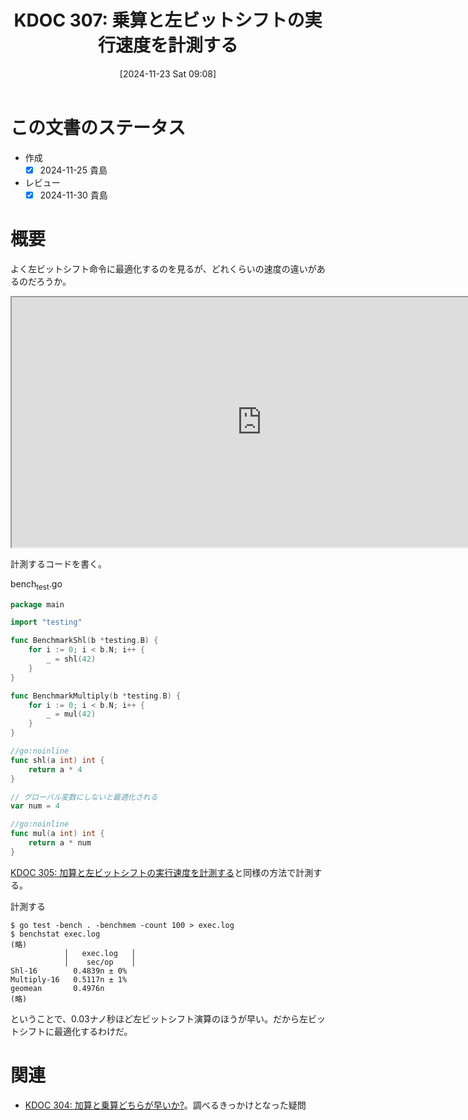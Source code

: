 :properties:
:ID: 20241123T090824
:mtime:    20241130215252
:ctime:    20241123090826
:end:
#+title:      KDOC 307: 乗算と左ビットシフトの実行速度を計測する
#+date:       [2024-11-23 Sat 09:08]
#+filetags:   :permanent:
#+identifier: 20241123T090824

* この文書のステータス
- 作成
  - [X] 2024-11-25 貴島
- レビュー
  - [X] 2024-11-30 貴島

* 概要

よく左ビットシフト命令に最適化するのを見るが、どれくらいの速度の違いがあるのだろうか。

#+begin_export html
<iframe width="800px" height="400px" src="https://godbolt.org/e#g:!((g:!((g:!((h:codeEditor,i:(filename:'1',fontScale:14,fontUsePx:'0',j:1,lang:go,selection:(endColumn:20,endLineNumber:15,positionColumn:20,positionLineNumber:15,selectionStartColumn:20,selectionStartLineNumber:15,startColumn:20,startLineNumber:15),source:'//+Type+your+code+here,+or+load+an+example.%0A//+Your+function+name+should+start+with+a+capital+letter.%0Apackage+main%0A%0Afunc+main()+%7B%0A%09_+%3D+shl(42)%0A%09_+%3D+mul(42)%0A%7D%0A%0A//go:noinline%0Afunc+shl(a+int)+int+%7B%0A%09return+a+*+4%0A%7D%0A%0A//+%E3%82%B0%E3%83%AD%E3%83%BC%E3%83%90%E3%83%AB%E5%A4%89%E6%95%B0%E3%81%AB%E3%81%97%E3%81%A6%E6%9C%80%E9%81%A9%E5%8C%96%E3%82%92%E9%98%B2%E3%81%90%0Avar+num+%3D+4%0A%0A//go:noinline%0Afunc+mul(a+int)+int+%7B%0A%09return+a+*+num%0A%7D'),l:'5',n:'0',o:'Go+source+%231',t:'0')),k:50,l:'4',n:'0',o:'',s:0,t:'0'),(g:!((h:compiler,i:(compiler:gl1232,filters:(b:'0',binary:'1',binaryObject:'1',commentOnly:'0',debugCalls:'1',demangle:'0',directives:'0',execute:'1',intel:'1',libraryCode:'0',trim:'0',verboseDemangling:'0'),flagsViewOpen:'1',fontScale:14,fontUsePx:'0',j:1,lang:go,libs:!(),options:'',overrides:!(),selection:(endColumn:1,endLineNumber:1,positionColumn:1,positionLineNumber:1,selectionStartColumn:1,selectionStartLineNumber:1,startColumn:1,startLineNumber:1),source:1),l:'5',n:'0',o:'+x86-64+gc+1.23.2+(Editor+%231)',t:'0')),k:50,l:'4',n:'0',o:'',s:0,t:'0')),l:'2',n:'0',o:'',t:'0')),version:4"></iframe>
#+end_export

計測するコードを書く。

#+caption: bench_test.go
#+begin_src go
package main

import "testing"

func BenchmarkShl(b *testing.B) {
	for i := 0; i < b.N; i++ {
		_ = shl(42)
	}
}

func BenchmarkMultiply(b *testing.B) {
	for i := 0; i < b.N; i++ {
		_ = mul(42)
	}
}

//go:noinline
func shl(a int) int {
	return a * 4
}

// グローバル変数にしないと最適化される
var num = 4

//go:noinline
func mul(a int) int {
	return a * num
}
#+end_src

[[id:20241123T012402][KDOC 305: 加算と左ビットシフトの実行速度を計測する]]と同様の方法で計測する。

#+caption: 計測する
#+begin_src shell
  $ go test -bench . -benchmem -count 100 > exec.log
  $ benchstat exec.log
  (略)
              │   exec.log   │
              │    sec/op    │
  Shl-16        0.4839n ± 0%
  Multiply-16   0.5117n ± 1%
  geomean       0.4976n
  (略)
#+end_src

ということで、0.03ナノ秒ほど左ビットシフト演算のほうが早い。だから左ビットシフトに最適化するわけだ。

* 関連

- [[id:20241122T231155][KDOC 304: 加算と乗算どちらが早いか?]]。調べるきっかけとなった疑問

